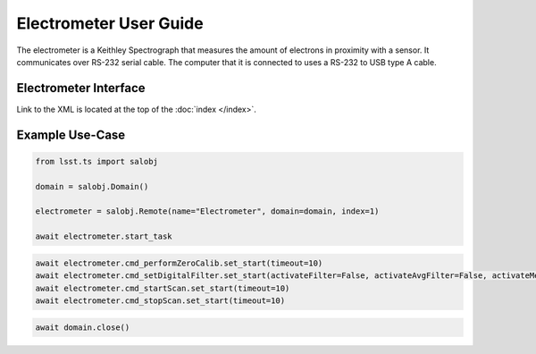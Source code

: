 .. _User_Guide:

#######################
Electrometer User Guide
#######################

The electrometer is a Keithley Spectrograph that measures the amount of electrons in proximity with a sensor.
It communicates over RS-232 serial cable.
The computer that it is connected to uses a RS-232 to USB type A cable.

Electrometer Interface
======================

Link to the XML is located at the top of the :doc:`index </index>`.


Example Use-Case
================

.. code::

    from lsst.ts import salobj
    
    domain = salobj.Domain()

    electrometer = salobj.Remote(name="Electrometer", domain=domain, index=1)

    await electrometer.start_task

.. code::

    await electrometer.cmd_performZeroCalib.set_start(timeout=10)
    await electrometer.cmd_setDigitalFilter.set_start(activateFilter=False, activateAvgFilter=False, activateMedFilter=False, timeout=10)
    await electrometer.cmd_startScan.set_start(timeout=10)
    await electrometer.cmd_stopScan.set_start(timeout=10)

.. code::

    await domain.close()
